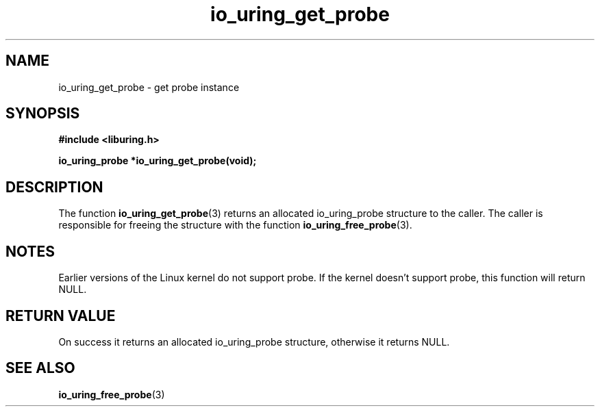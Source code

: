 .\" Copyright (C) 2022 Stefan Roesch <shr@fb.com>
.\"
.\" SPDX-License-Identifier: LGPL-2.0-or-later
.\"
.TH io_uring_get_probe "January 25, 2022" "liburing-2.1" "liburing Manual"
.SH NAME
io_uring_get_probe \- get probe instance
.SH SYNOPSIS
.nf
.B #include <liburing.h>
.PP
.BI "io_uring_probe *io_uring_get_probe(void);"
.fi
.SH DESCRIPTION
.PP
The function
.BR io_uring_get_probe (3)
returns an allocated io_uring_probe structure to the caller. The caller is
responsible for freeing the structure with the function
.BR io_uring_free_probe (3).

.SH NOTES
Earlier versions of the Linux kernel do not support probe. If the kernel
doesn't support probe, this function will return NULL.

.SH RETURN VALUE
On success it returns an allocated io_uring_probe structure, otherwise
it returns NULL.
.SH SEE ALSO
.BR io_uring_free_probe (3)
